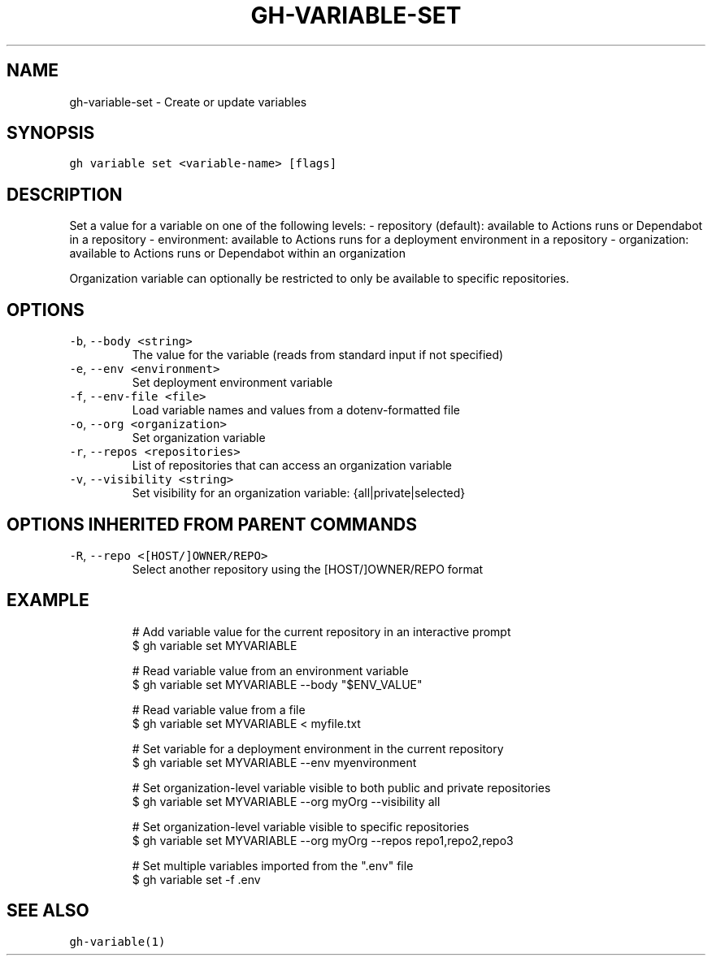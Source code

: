 .nh
.TH "GH-VARIABLE-SET" "1" "Sep 2023" "GitHub CLI 2.35.0" "GitHub CLI manual"

.SH NAME
.PP
gh-variable-set - Create or update variables


.SH SYNOPSIS
.PP
\fB\fCgh variable set <variable-name> [flags]\fR


.SH DESCRIPTION
.PP
Set a value for a variable on one of the following levels:
- repository (default): available to Actions runs or Dependabot in a repository
- environment: available to Actions runs for a deployment environment in a repository
- organization: available to Actions runs or Dependabot within an organization

.PP
Organization variable can optionally be restricted to only be available to
specific repositories.


.SH OPTIONS
.TP
\fB\fC-b\fR, \fB\fC--body\fR \fB\fC<string>\fR
The value for the variable (reads from standard input if not specified)

.TP
\fB\fC-e\fR, \fB\fC--env\fR \fB\fC<environment>\fR
Set deployment environment variable

.TP
\fB\fC-f\fR, \fB\fC--env-file\fR \fB\fC<file>\fR
Load variable names and values from a dotenv-formatted file

.TP
\fB\fC-o\fR, \fB\fC--org\fR \fB\fC<organization>\fR
Set organization variable

.TP
\fB\fC-r\fR, \fB\fC--repos\fR \fB\fC<repositories>\fR
List of repositories that can access an organization variable

.TP
\fB\fC-v\fR, \fB\fC--visibility\fR \fB\fC<string>\fR
Set visibility for an organization variable: {all|private|selected}


.SH OPTIONS INHERITED FROM PARENT COMMANDS
.TP
\fB\fC-R\fR, \fB\fC--repo\fR \fB\fC<[HOST/]OWNER/REPO>\fR
Select another repository using the [HOST/]OWNER/REPO format


.SH EXAMPLE
.PP
.RS

.nf
# Add variable value for the current repository in an interactive prompt
$ gh variable set MYVARIABLE

# Read variable value from an environment variable
$ gh variable set MYVARIABLE --body "$ENV_VALUE"

# Read variable value from a file
$ gh variable set MYVARIABLE < myfile.txt

# Set variable for a deployment environment in the current repository
$ gh variable set MYVARIABLE --env myenvironment

# Set organization-level variable visible to both public and private repositories
$ gh variable set MYVARIABLE --org myOrg --visibility all

# Set organization-level variable visible to specific repositories
$ gh variable set MYVARIABLE --org myOrg --repos repo1,repo2,repo3

# Set multiple variables imported from the ".env" file
$ gh variable set -f .env


.fi
.RE


.SH SEE ALSO
.PP
\fB\fCgh-variable(1)\fR
